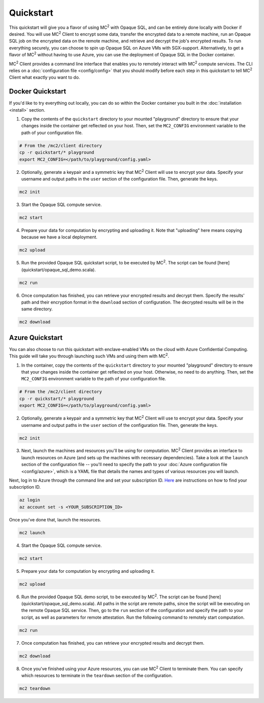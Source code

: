 Quickstart
==========
This quickstart will give you a flavor of using MC\ :sup:`2` with Opaque SQL, and can be entirely done locally with Docker if desired. You will use MC\ :sup:`2` Client to encrypt some data, transfer the encrypted data to a remote machine, run an Opaque SQL job on the encrypted data on the remote machine, and retrieve and decrypt the job's encrypted results. To run everything securely, you can choose to spin up Opaque SQL on Azure VMs with SGX-support. Alternatively, to get a flavor of MC\ :sup:`2` without having to use Azure, you can use the deployment of Opaque SQL in the Docker container.

MC\ :sup:`2` Client provides a command line interface that enables you to remotely interact with MC\ :sup:`2` compute services. The CLI relies on a :doc:`configuration file <config/config>` that you should modify before each step in this quickstart to tell MC\ :sup:`2` Client what exactly you want to do.

Docker Quickstart
-----------------
If you'd like to try everything out locally, you can do so within the Docker container you built in the :doc:`installation <install>` section.

1. Copy the contents of the ``quickstart`` directory to your mounted "playground" directory to ensure that your changes inside the container get reflected on your host. Then, set the ``MC2_CONFIG`` environment variable to the path of your configuration file.

.. code-block:: bash

    # From the /mc2/client directory
    cp -r quickstart/* playground
    export MC2_CONFIG=</path/to/playground/config.yaml>

2. Optionally, generate a keypair and a symmetric key that MC\ :sup:`2` Client will use to encrypt your data. Specify your username and output paths in the ``user`` section of the configuration file. Then, generate the keys.

.. code-block:: bash

    mc2 init

3. Start the Opaque SQL compute service.
    
.. code-block:: bash

    mc2 start

4. Prepare your data for computation by encrypting and uploading it. Note that "uploading" here means copying because we have a local deployment.

.. code-block:: bash

    mc2 upload

5. Run the provided Opaque SQL quickstart script, to be executed by MC\ :sup:`2`. The script can be found [here](quickstart/opaque_sql_demo.scala). 

.. code-block:: bash

    mc2 run

6. Once computation has finished, you can retrieve your encrypted results and decrypt them. Specify the results' path and their encryption format in the ``download`` section of configuration. The decrypted results will be in the same directory.

.. code-block:: bash

    mc2 download

Azure Quickstart
----------------
You can also choose to run this quickstart with enclave-enabled VMs on the cloud with Azure Confidential Computing. This guide will take you through launching such VMs and using them with MC\ :sup:`2`.

1. In the container, copy the contents of the ``quickstart`` directory to your mounted "playground" directory to ensure that your changes inside the container get reflected on your host. Otherwise, no need to do anything. Then, set the ``MC2_CONFIG`` environment variable to the path of your configuration file.

.. code-block:: bash

    # From the /mc2/client directory
    cp -r quickstart/* playground
    export MC2_CONFIG=</path/to/playground/config.yaml>

2. Optionally, generate a keypair and a symmetric key that MC\ :sup:`2` Client will use to encrypt your data. Specify your username and output paths in the ``user`` section of the configuration file. Then, generate the keys.

.. code-block:: bash

    mc2 init

3. Next, launch the machines and resources you'll be using for computation. MC\ :sup:`2` Client provides an interface to launch resources on Azure (and sets up the machines with necessary dependencies). Take a look at the ``launch`` section of the configuration file -- you'll need to specify the path to your :doc:`Azure configuration file <config/azure>`, which is a YAML file that details the names and types of various resources you will launch. 

Next, log in to Azure through the command line and set your subscription ID. `Here <https://docs.microsoft.com/en-us/azure/media-services/latest/setup-azure-subscription-how-to?tabs=portal>`_ are instructions on how to find your subscription ID.

.. code-block:: bash

    az login
    az account set -s <YOUR_SUBSCRIPTION_ID>

Once you've done that, launch the resources.

.. code-block:: bash

    mc2 launch

4. Start the Opaque SQL compute service. 
    
.. code-block:: bash

    mc2 start

5. Prepare your data for computation by encrypting and uploading it.

.. code-block:: bash

    mc2 upload

6. Run the provided Opaque SQL demo script, to be executed by MC\ :sup:`2`. The script can be found [here](quickstart/opaque_sql_demo.scala). All paths in the script are remote paths, since the script will be executing on the remote Opaque SQL service. Then, go to the ``run`` section of the configuration and specify the path to your script, as well as parameters for remote attestation. Run the following command to remotely start computation.  

.. code-block:: bash

    mc2 run

7. Once computation has finished, you can retrieve your encrypted results and decrypt them.

.. code-block:: bash

    mc2 download

8. Once you've finished using your Azure resources, you can use MC\ :sup:`2` Client to terminate them. You can specify which resources to terminate in the ``teardown`` section of the configuration.
    
.. code-block:: bash

    mc2 teardown
